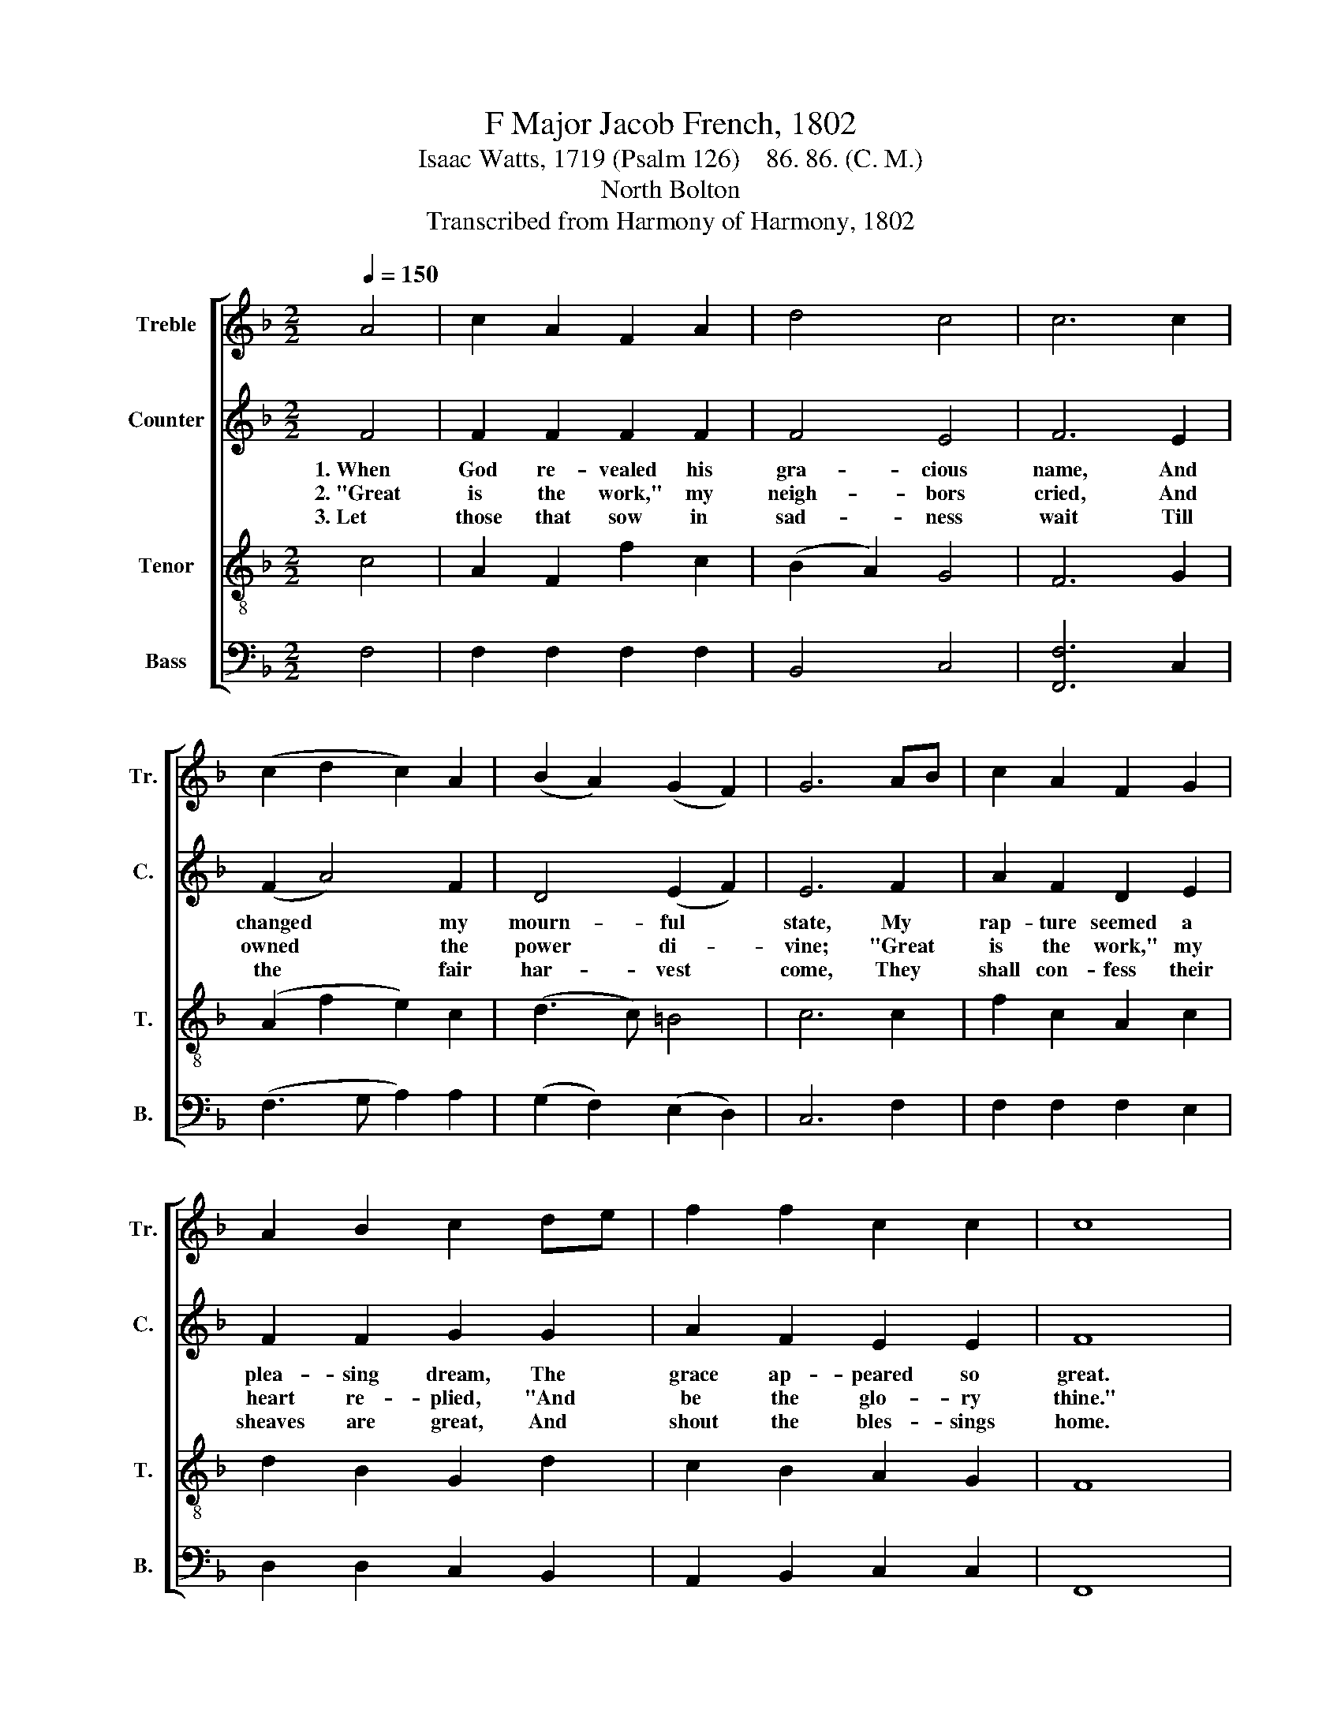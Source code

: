 X:1
T:F Major Jacob French, 1802
T:Isaac Watts, 1719 (Psalm 126)    86. 86. (C. M.)
T:North Bolton
T:Transcribed from Harmony of Harmony, 1802
%%score [ 1 2 3 4 ]
L:1/8
Q:1/4=150
M:2/2
K:F
V:1 treble nm="Treble" snm="Tr."
V:2 treble nm="Counter" snm="C."
V:3 treble-8 nm="Tenor" snm="T."
V:4 bass nm="Bass" snm="B."
V:1
 A4 | c2 A2 F2 A2 | d4 c4 | c6 c2 | (c2 d2 c2) A2 | (B2 A2) (G2 F2) | G6 AB | c2 A2 F2 G2 | %8
w: ||||||||
w: ||||||||
w: ||||||||
 A2 B2 c2 de | f2 f2 c2 c2 | c8 |:[M:6/8][Q:1/8=150] z4 z A | FGA AGA | B2 A A2 A | G2 A Bc d/B/ | %15
w: ||||||did thy hand * con- *|
w: ||||||give us day * for *|
w: ||||||shan't de- ceive * their *|
[M:2/2][Q:1/4=150] G6 G2 | A2 c2 A2 c2 | A2 F2 A2 F2 | [Ac]2 c2 cB A2 | (G6 AB | c6) c2 | %21
w: fess; My|tongue broke out in|un- known strains, And|sang sur- pri- * sing|grace,~~ _ _|_ _|
w: night; Make|drops of sac- red|sor- row rise to|ri- vers of * de-|light,~ _ _|_ _|
w: hope; The|pre- cious grain can|ne'er be lost, For|grace in- sures * the|crop.~ _ _|_ _|
 f2 c2 A2 c2 | d2 B2 G2 d2 | [cf]2 [df]2 c2 c2 | c8 :| %25
w: ||||
w: ||||
w: ||||
V:2
 F4 | F2 F2 F2 F2 | F4 E4 | F6 E2 | (F2 A4) F2 | D4 (E2 F2) | E6 F2 | A2 F2 D2 E2 | F2 F2 G2 G2 | %9
w: 1.~When|God re- vealed his|gra- cious|name, And|changed * my|mourn- ful *|state, My|rap- ture seemed a|plea- sing dream, The|
w: 2.~"Great~|is the work," my|neigh- bors|cried, And|owned * the|power di- *|vine; "Great|is the work," my|heart re- plied, "And|
w: 3.~Let|those that sow in|sad- ness|wait Till|the * fair|har- vest *|come, They|shall con- fess their|sheaves are great, And|
 A2 F2 E2 E2 | F8 |:[M:6/8] z4 z C | C2 F E2 C | GFE F2 F | D2 D E2 F |[M:2/2] E6 z2 | z4 z2 C2 | %17
w: grace ap- peared so|great.|The|world be- held the|glo- * rious change, And|did thy hand con-|fess;|My|
w: be the glo- ry|thine."|The|Lord can clear the|dar- * kest skies, Can|give us day for|night;|Make|
w: shout the bles- sings|home.|Though|seed lie bu- ried|long * in dust, It|shan't de- ceive their|hope;|The|
 F2 A2 F2 A2 | F2 C2 A,2 C2 | G2 G2 GF ED | E6 F2 | A2 A2 F2 F2 | G2 G2 G2 G2 | [FA]2 F2 F2 G2 | %24
w: tongue broke out in|un- known strains, And|sang sur- pri- * sing *|grace, My|tongue broke out in|un- known strains, And|sang sur- pri- sing|
w: drops of sac- red|sor- row rise to|ri- vers of * de- *|light, Make|drops of sac- red|sor- row rise To|ri- vers of de-|
w: pre- cious grain can|ne'er be lost, For|grace in- sures * the *|crop, The|pre- cious grain can|ne'er be lost, For|grace in- sures the|
 A8 :| %25
w: grace.|
w: light.|
w: crop.|
V:3
 c4 | A2 F2 f2 c2 | (B2 A2) G4 | F6 G2 | (A2 f2 e2) c2 | (d3 c) =B4 | c6 c2 | f2 c2 A2 c2 | %8
w: ||||||||
w: ||||||||
w: ||||||||
 d2 B2 G2 d2 | c2 B2 A2 G2 | F8 |:[M:6/8] z4 z F | AGF c2 f | edc d2 c | B2 A G2 F |[M:2/2] c6 z2 | %16
w: ||||||did thy hand con-|fess;|
w: ||||||give us day for|night;|
w: ||||||shan't de- ceive their|hope;|
 z4 z2 F2 | c2 f2 c2 f2 | c2 A2 F2 A2 | c2 c2 cB A2 | G6 AB | c2 f2 c2 A2 | B2 d2 B2 G2 | %23
w: My|tongue broke out in|un- known strains, And|sang sur- pri- * sing|grace, * *|||
w: Make|drops of sac- red|sor- row rise To|ri- vers of * de-|light, * *|||
w: The|pre- cious grain can|ne'er be lost, For|grace in- sures * the|crop, * *|||
 c2 B2 A2 G2 | F8 :| %25
w: ||
w: ||
w: ||
V:4
 F,4 | F,2 F,2 F,2 F,2 | B,,4 C,4 | [F,,F,]6 C,2 | (F,3 G, A,2) A,2 | (G,2 F,2) (E,2 D,2) | %6
w: ||||||
w: ||||||
w: ||||||
 C,6 F,2 | F,2 F,2 F,2 E,2 | D,2 D,2 C,2 B,,2 | A,,2 B,,2 C,2 C,2 | F,,8 |:[M:6/8] z4 z F, | %12
w: ||||||
w: ||||||
w: ||||||
 F,E,D, C,2 F, | G,2 A, D,>E,F, | G,2 F, E,2 D, |[M:2/2] C,6 C,2 | F,2 A,2 F,2 A,2 | %17
w: ||did thy hand con-|fess; My|tongue broke out in|
w: ||give us day for|night; Make|drops of sac- red|
w: ||shan't de- ceive their|hope; The|pre- cious grain can|
 F,2 D,2 F,2 D,2 | F,2 A,2 A,G, F,2 | C,8- | C,6 F,2 | F,2 F,2 F,2 A,2 | G,2 G,2 G,2 B,2 | %23
w: un- known strains, And|sang sur- pri- * sing|grace,~|_ _|||
w: sor- row rise To|ri- vers of * de-|light,~|_ _|||
w: ne'er be lost, For|grace in- sures * the|crop,~|_ _|||
 A,2 B,2 C2 C,2 | [F,,F,]8 :| %25
w: ||
w: ||
w: ||

